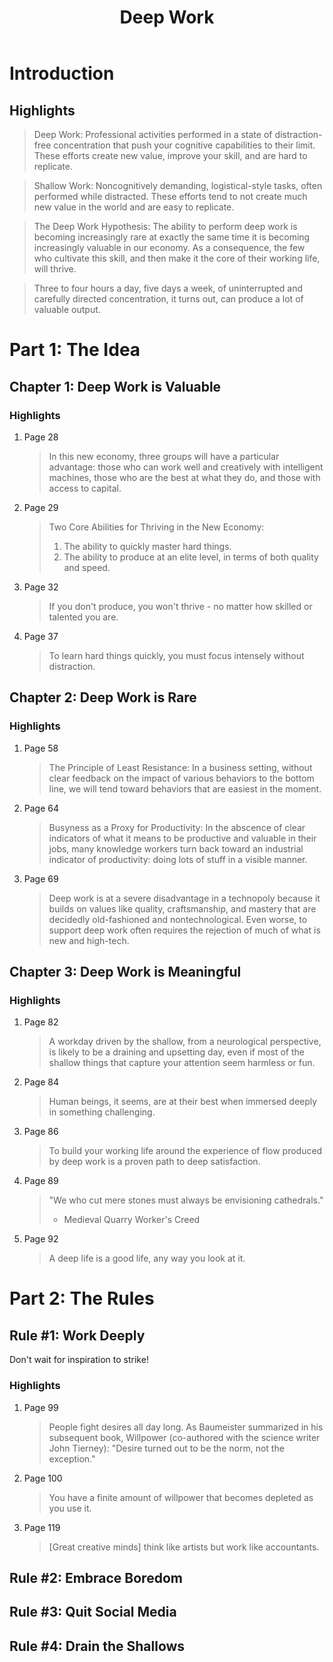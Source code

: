 :PROPERTIES:
:ID:       c6df2948-3da4-4a7d-a066-9a7a940a8f36
:END:
#+title: Deep Work
#+description: Notes on Cal Newport's book "Deep Work"
#+filetags: :Books:

* Introduction
** Highlights
#+BEGIN_QUOTE
Deep Work: Professional activities performed in a state of distraction-free concentration that push your cognitive capabilities to their limit. These efforts create new value, improve your skill, and are hard to replicate.
#+END_QUOTE

#+BEGIN_QUOTE
Shallow Work: Noncognitively demanding, logistical-style tasks, often performed while distracted. These efforts tend to not create much new value in the world and are easy to replicate.
#+END_QUOTE

#+BEGIN_QUOTE
The Deep Work Hypothesis: The ability to perform deep work is becoming increasingly rare at exactly the same time it is becoming increasingly valuable in our economy. As a consequence, the few who cultivate this skill, and then make it the core of their working life, will thrive.
#+END_QUOTE

#+BEGIN_QUOTE
Three to four hours a day, five days a week, of uninterrupted and carefully directed concentration, it turns out, can produce a lot of valuable output.
#+END_QUOTE
* Part 1: The Idea
** Chapter 1: Deep Work is Valuable
*** Highlights
**** Page 28
#+BEGIN_QUOTE
In this new economy, three groups will have a particular advantage: those who can work well and creatively with intelligent machines, those who are the best at what they do, and those with access to capital.
#+END_QUOTE

**** Page 29
#+BEGIN_QUOTE
Two Core Abilities for Thriving in the New Economy:
1. The ability to quickly master hard things.
2. The ability to produce at an elite level, in terms of both quality and speed.
#+END_QUOTE

**** Page 32
#+BEGIN_QUOTE
If you don't produce, you won't thrive - no matter how skilled or talented you are.
#+END_QUOTE

**** Page 37
#+BEGIN_QUOTE
To learn hard things quickly, you must focus intensely without distraction.
#+END_QUOTE
** Chapter 2: Deep Work is Rare
*** Highlights
**** Page 58
#+BEGIN_QUOTE
The Principle of Least Resistance: In a business setting, without clear feedback on the impact of various behaviors to the bottom line, we will tend toward behaviors that are easiest in the moment.
#+END_QUOTE

**** Page 64
#+BEGIN_QUOTE
Busyness as a Proxy for Productivity: In the abscence of clear indicators of what it means to be productive and valuable in their jobs, many knowledge workers turn back toward an industrial indicator of productivity: doing lots of stuff in a visible manner.
#+END_QUOTE

**** Page 69
#+BEGIN_QUOTE
Deep work is at a severe disadvantage in a technopoly because it builds on values like quality, craftsmanship, and mastery that are decidedly old-fashioned and nontechnological. Even worse, to support deep work often requires the rejection of much of what is new and high-tech.
#+END_QUOTE
** Chapter 3: Deep Work is Meaningful
*** Highlights
**** Page 82
#+BEGIN_QUOTE
A workday driven by the shallow, from a neurological perspective, is likely to be a draining and upsetting day, even if most of the shallow things that capture your attention seem harmless or fun.
#+END_QUOTE

**** Page 84
#+BEGIN_QUOTE
Human beings, it seems, are at their best when immersed deeply in something challenging.
#+END_QUOTE

**** Page 86
#+BEGIN_QUOTE
To build your working life around the experience of flow produced by deep work is a proven path to deep satisfaction.
#+END_QUOTE

**** Page 89
#+BEGIN_QUOTE
"We who cut mere stones must always be envisioning cathedrals."
- Medieval Quarry Worker's Creed
#+END_QUOTE

**** Page 92
#+BEGIN_QUOTE
A deep life is a good life, any way you look at it.
#+END_QUOTE
* Part 2: The Rules
** Rule #1: Work Deeply
Don't wait for inspiration to strike!

*** Highlights
**** Page 99
#+BEGIN_QUOTE
People fight desires all day long. As Baumeister summarized in his subsequent book, Willpower (co-authored with the science writer John Tierney): "Desire turned out to be the norm, not the exception."
#+END_QUOTE

**** Page 100
#+BEGIN_QUOTE
You have a finite amount of willpower that becomes depleted as you use it.
#+END_QUOTE

**** Page 119
#+BEGIN_QUOTE
[Great creative minds] think like artists but work like accountants.
#+END_QUOTE

** Rule #2: Embrace Boredom
** Rule #3: Quit Social Media
** Rule #4: Drain the Shallows
